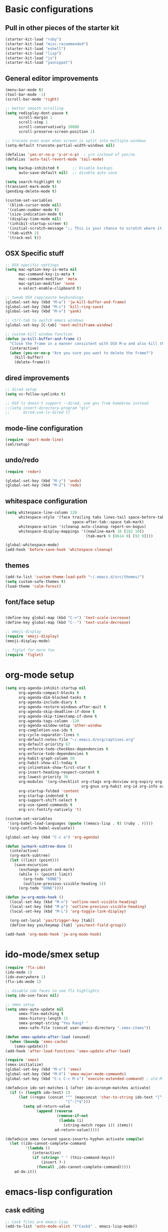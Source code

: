 * Basic configurations

** Pull in other pieces of the starter kit
#+BEGIN_SRC emacs-lisp
  (starter-kit-load "ruby")
  (starter-kit-load "misc-recommended")
  (starter-kit-load "eshell")
  (starter-kit-load "lisp")
  (starter-kit-load "js")
  (starter-kit-load "yasnippet")
#+END_SRC

** General editor improvements
#+BEGIN_SRC emacs-lisp
  (menu-bar-mode t)
  (tool-bar-mode -1)
  (scroll-bar-mode 'right)

  ;; better smooth scrolling
  (setq redisplay-dont-pause t
        scroll-margin 1
        scroll-step 1
        scroll-conservatively 10000
        scroll-preserve-screen-position 1)

  ;; trucate even even when screen is split into multiple windows
  (setq-default truncate-partial-width-windows nil)

  (defalias 'yes-or-no-p 'y-or-n-p)  ; y/n instead of yes/no
  (defalias 'auto-tail-revert-mode 'tail-mode)

  (setq backup-inhibited t      ;; Disable backups
        auto-save-default nil)  ;; disable auto save

  (setq search-highlight t)
  (transient-mark-mode t)
  (pending-delete-mode t)

  (custom-set-variables
   '(blink-cursor-mode nil)
   '(column-number-mode t)
   '(size-indication-mode t)
   '(display-time-mode nil)
   '(inhibit-startup-screen t)
   '(initial-scratch-message ";; This is your chance to scratch where it itches... in a manner of speaking")
   '(tab-width 2)
   '(track-eol t))
#+END_SRC
** OSX Specific stuff
#+BEGIN_SRC emacs-lisp
  ;; OSX specific settings
  (setq mac-option-key-is-meta nil
        mac-command-key-is-meta t
        mac-command-modifier 'meta
        mac-option-modifier 'none
        x-select-enable-clipboard t)

  ;; tweak OSX copy/paste keybindings
  (global-set-key (kbd "M-w") 'jw-kill-buffer-and-frame)
  (global-set-key (kbd "M-c") 'kill-ring-save)
  (global-set-key (kbd "M-v") 'yank)

  ;; ctrl-tab to switch emacs windows
  (global-set-key [C-tab] 'next-multiframe-window)

  ;; custom kill window function
  (defun jw-kill-buffer-and-frame ()
    "Close the frame in a manner consistent with OSX M-w and also kill the buffer"
    (interactive)
    (when (yes-or-no-p "Are you sure you want to delete the frame?")
      (kill-buffer)
      (delete-frame)))
#+END_SRC
** dired improvements
#+BEGIN_SRC emacs-lisp
  ;; dired setup
  (setq vc-follow-symlinks t)

  ;; OSX ls doesn't support --dired, use gnu from homebrew instead
  ;;(setq insert-directory-program "gls"
  ;;      dired-use-ls-dired t)
#+END_SRC

** mode-line configuration
#+BEGIN_SRC emacs-lisp
  (require 'smart-mode-line)
  (sml/setup)
#+END_SRC

** undo/redo
#+BEGIN_SRC emacs-lisp
  (require 'redo+)

  (global-set-key (kbd "M-z") 'undo)
  (global-set-key (kbd "M-Z") 'redo)
#+END_SRC

** whitespace configuration
#+BEGIN_SRC emacs-lisp
  (setq whitespace-line-column 120
        whitespace-style '(face trailing tabs lines-tail space-before-tab::space
                                space-after-tab::space tab-mark)
        whitespace-action '(cleanup auto-cleanup report-on-bogus)
        whitespace-display-mappings '((newline-mark 10 [182 10])
                                      (tab-mark 9 [8614 9] [92 9])))

  (global-whitespace-mode)
  (add-hook 'before-save-hook 'whitespace-cleanup)
#+END_SRC

** themes
#+BEGIN_SRC emacs-lisp
  (add-to-list 'custom-theme-load-path "~/.emacs.d/src/themes/")
  (setq custom-safe-themes t)
  (load-theme 'calm-forest)
#+END_SRC

** font/face setup
#+BEGIN_SRC emacs-lisp

  (define-key global-map (kbd "C-+") 'text-scale-increase)
  (define-key global-map (kbd "C--") 'text-scale-decrease)

  ;; emoji-display
  (require 'emoji-display)
  (emoji-display-mode)

  ;; figlet for more fun
  (require 'figlet)
#+END_SRC
* org-mode setup
  #+BEGIN_SRC emacs-lisp
    (setq org-agenda-inhibit-startup nil
          org-agenda-compact-blocks t
          org-agenda-dim-blocked-tasks t
          org-agenda-include-diary t
          org-agenda-restore-windows-after-quit t
          org-agenda-skip-deadline-if-done t
          org-agenda-skip-timestamp-if-done t
          org-agenda-tags-column -120
          org-agenda-window-setup 'other-window
          org-completion-use-ido t
          org-cycle-separator-lines 0
          org-default-notes-file "~/.emacs.d/org/captives.org"
          org-default-priority 67
          org-enforce-todo-checkbox-dependencies t
          org-enforce-todo-dependencies t
          org-habit-graph-column 50
          org-habit-show-all-today t
          org-inlinetask-show-first-star t
          org-insert-heading-respect-content t
          org-lowest-priority 70
          org-modules '(org-checklist org-ctags org-docview org-expiry org-git-link
                                      org-gnus org-habit org-id org-info org-jsinfo org-toc)
          org-startup-folded 'content
          org-startup-indented t
          org-support-shift-select t
          org-use-speed-commands t
          org-src-fontify-natively 't)

    (custom-set-variables
     '(org-babel-load-languages (quote ((emacs-lisp . t) (ruby . r))))
     '(org-confirm-babel-evaluate))

    (global-set-key (kbd "C-c a") 'org-agenda)

    (defun jw/mark-subtree-done ()
      (interactive)
      (org-mark-subtree)
      (let ((limit (point)))
        (save-excursion
          (exchange-point-and-mark)
          (while (> (point) limit)
            (org-todo "DONE")
            (outline-previous-visible-heading 1))
          (org-todo "DONE"))))

    (defun jw-org-mode-hook ()
      (local-set-key (kbd "M-n") 'outline-next-visible-heading)
      (local-set-key (kbd "M-p") 'outline-previous-visible-heading)
      (local-set-key (kbd "M-L") 'org-toggle-link-display)

      (org-set-local 'yas/trigger-key [tab])
      (define-key yas/keymap [tab] 'yas/next-field-group))

    (add-hook 'org-mode-hook 'jw-org-mode-hook)
  #+END_SRC
* ido-mode/smex setup
#+BEGIN_SRC emacs-lisp
  (require 'flx-ido)
  (ido-mode 1)
  (ido-everywhere 1)
  (flx-ido-mode 1)

  ;; disable ido faces to see flx highlights
  (setq ido-use-faces nil)

  ;; smex setup
  (setq smex-auto-update nil
        smex-flex-matching t
        smex-history-length 15
        smex-prompt-string "You Rang? "
        smex-safe-file (concat user-emacs-directory ".smex-items"))

  (defun smex-update-after-load (unused)
    (when (boundp 'smex-cache)
      (smex-update)))
  (add-hook 'after-load-functions 'smex-update-after-load)

  (require 'smex)
  (smex-initialize)
  (global-set-key (kbd "M-x") 'smex)
  (global-set-key (kbd "M-X") 'smex-major-mode-commands)
  (global-set-key (kbd "C-c C-c M-x") 'execute-extended-command) ; old M-x definition

  (defadvice ido-set-matches-1 (after ido-acronym-matches activate)
    (if (> (length ido-text) 1)
        (let ((regex (concat "^" (mapconcat 'char-to-string ido-text "[^-]*-")
                             "[^-]*$")))
          (setq ad-return-value
                (append (reverse
                         (remove-if-not
                          (lambda (i)
                            (string-match regex i)) items))
                        ad-return-value)))))

  (defadvice smex (around space-inserts-hyphen activate compile)
    (let ((ido-cannot-complete-command
           '(lambda ()
              (interactive)
              (if (string= " " (this-command-keys))
                  (insert ?-)
                (funcall ,ido-cannot-complete-command)))))
      ad-do-it))

#+END_SRC
* emacs-lisp configuration

** cask editing
#+BEGIN_SRC emacs-lisp
  ;; Cask files are emacs-lisp
  (add-to-list 'auto-mode-alist '("Cask$" . emacs-lisp-mode))

#+END_SRC

* smartparans configuration
#+BEGIN_SRC emacs-lisp
  (require 'smartparens-config)
  (require 'smartparens-ruby)

  (smartparens-global-mode t)
  (show-smartparens-global-mode t)

  (--each sp--html-modes
    (eval-after-load (symbol-name it) '(require 'smartparens-html)))

  (sp-with-modes '(rhtml-mode)
                 (sp-local-pair "<" ">")
                 (sp-local-pair "<%" "%>"))

  (sp-pair "'" nil :unless '(sp-point-after-word-p))
  (sp-with-modes sp--lisp-modes
    (sp-local-pair "'" nil :actions nil)
    (sp-local-pair "`" "'" :when '(sp-in-string-p))
    (sp-local-pair "(" nil :bind "C-("))

  (sp-with-modes sp--html-modes
    (sp-local-pair "<%" "%>"))

  (sp-local-pair 'minibuffer-inactive-mode "'" nil :actions nil)

  (define-key emacs-lisp-mode-map (kbd ")") 'sp-up-sexp)

  ;; (define-key sp-keymap (kbd "C-M-f") 'sp-forward-sexp)
  ;; (define-key sp-keymap (kbd "C-M-b") 'sp-backward-sexp)

  ;; (define-key sp-keymap (kbd "C-M-d") 'sp-down-sexp)
  ;; (define-key sp-keymap (kbd "C-M-a") 'sp-backward-down-sexp)
  ;; (define-key sp-keymap (kbd "C-S-a") 'sp-beginning-of-sexp)
  ;; (define-key sp-keymap (kbd "C-S-e") 'sp-end-of-sexp)

  ;; (define-key sp-keymap (kbd "C-M-e") 'sp-up-sexp)
  ;; (define-key sp-keymap (kbd "C-M-u") 'sp-backward-up-sexp)
  ;; (define-key sp-keymap (kbd "C-M-t") 'sp-transpose-sexp)

  ;; (define-key sp-keymap (kbd "C-M-n") 'sp-next-sexp)
  ;; (define-key sp-keymap (kbd "C-M-p") 'sp-previous-sexp)

  ;; (define-key sp-keymap (kbd "C-M-k") 'sp-kill-sexp)
  ;; (define-key sp-keymap (kbd "C-M-w") 'sp-copy-sexp)

  ;; (define-key sp-keymap (kbd "M-<delete>") 'sp-unwrap-sexp)
  ;; (define-key sp-keymap (kbd "M-<backspace>") 'sp-backward-unwrap-sexp)

  ;; (define-key sp-keymap (kbd "C-<right>") 'sp-forward-slurp-sexp)
  ;; (define-key sp-keymap (kbd "C-<left>") 'sp-forward-barf-sexp)
  ;; (define-key sp-keymap (kbd "C-M-<left>") 'sp-backward-slurp-sexp)
  ;; (define-key sp-keymap (kbd "C-M-<right>") 'sp-backward-barf-sexp)

  ;; (define-key sp-keymap (kbd "M-D") 'sp-splice-sexp)
  ;; (define-key sp-keymap (kbd "C-M-<delete>") 'sp-splice-sexp-killing-forward)
  ;; (define-key sp-keymap (kbd "C-M-<backspace>") 'sp-splice-sexp-killing-backward)
  ;; (define-key sp-keymap (kbd "C-S-<backspace>") 'sp-splice-sexp-killing-around)

  ;; (define-key sp-keymap (kbd "C-]") 'sp-select-next-thing-exchange)
  ;; (define-key sp-keymap (kbd "C-<left_bracket>") 'sp-select-previous-thing)
  ;; (define-key sp-keymap (kbd "C-M-]") 'sp-select-next-thing)

  ;; (define-key sp-keymap (kbd "M-F") 'sp-forward-symbol)
  ;; (define-key sp-keymap (kbd "M-B") 'sp-backward-symbol)

  ;; (define-key sp-keymap (kbd "H-t") 'sp-prefix-tag-object)
  ;; (define-key sp-keymap (kbd "H-p") 'sp-prefix-pair-object)
  ;; (define-key sp-keymap (kbd "H-s c") 'sp-convolute-sexp)
  ;; (define-key sp-keymap (kbd "H-s a") 'sp-absorb-sexp)
  ;; (define-key sp-keymap (kbd "H-s e") 'sp-emit-sexp)
  ;; (define-key sp-keymap (kbd "H-s p") 'sp-add-to-previous-sexp)
  ;; (define-key sp-keymap (kbd "H-s n") 'sp-add-to-next-sexp)
  ;; (define-key sp-keymap (kbd "H-s j") 'sp-join-sexp)
  ;; (define-key sp-keymap (kbd "H-s s") 'sp-split-sexp)

  ;; ;;;; Smartparens
  ;; (require 'smartparens-config)           ; Setup standard configuration

  ;; (stante-after smartparens
  ;;   (setq sp-autoskip-closing-pair 'always
  ;;         ;; Don't kill the entire symbol on C-k
  ;;         sp-hybrid-kill-entire-symbol nil)

  ;;   ;; Smartparens bindings
  ;;   (let ((map smartparens-mode-map))
  ;;     ;; Movement and navigation
  ;;     (define-key map (kbd "C-M-f") #'sp-forward-sexp)
  ;;     (define-key map (kbd "C-M-b") #'sp-backward-sexp)
  ;;     (define-key map (kbd "C-M-u") #'sp-backward-up-sexp)
  ;;     (define-key map (kbd "C-M-d") #'sp-down-sexp)
  ;;     (define-key map (kbd "C-M-p") #'sp-backward-down-sexp)
  ;;     (define-key map (kbd "C-M-n") #'sp-up-sexp)
  ;;     ;; Deleting and killing
  ;;     (define-key map (kbd "C-M-k") #'sp-kill-sexp)
  ;;     (define-key map (kbd "C-M-w") #'sp-copy-sexp)
  ;;     ;; Depth changing
  ;;     (define-key map (kbd "M-s") #'sp-splice-sexp)
  ;;     (define-key map (kbd "M-<up>") #'sp-splice-sexp-killing-backward)
  ;;     (define-key map (kbd "M-<down>") #'sp-splice-sexp-killing-forward)
  ;;     (define-key map (kbd "M-r") #'sp-splice-sexp-killing-around)
  ;;     (define-key map (kbd "M-?") #'sp-convolute-sexp)
  ;;     ;; Barfage & Slurpage
  ;;     (define-key map (kbd "C-)")  #'sp-forward-slurp-sexp)
  ;;     (define-key map (kbd "C-<right>") #'sp-forward-slurp-sexp)
  ;;     (define-key map (kbd "C-}")  #'sp-forward-barf-sexp)
  ;;     (define-key map (kbd "C-<left>") #'sp-forward-barf-sexp)
  ;;     (define-key map (kbd "C-(")  #'sp-backward-slurp-sexp)
  ;;     (define-key map (kbd "C-M-<left>") #'sp-backward-slurp-sexp)
  ;;     (define-key map (kbd "C-{")  #'sp-backward-barf-sexp)
  ;;     (define-key map (kbd "C-M-<right>") #'sp-backward-barf-sexp)
  ;;     ;; Miscellaneous commands
  ;;     (define-key map (kbd "M-S") #'sp-split-sexp)
  ;;     (define-key map (kbd "M-J") #'sp-join-sexp)
  ;;     (define-key map (kbd "C-M-t") #'sp-transpose-sexp))

  ;;   ;; Some additional bindings for strict mode
  ;;   (let ((map smartparens-strict-mode-map))
  ;;     (define-key map (kbd "M-q") #'sp-indent-defun)
  ;;     (define-key map (kbd "C-j") #'sp-newline)))

  ;; (smartparens-global-mode)
  ;; (show-smartparens-global-mode)          ; Show parenthesis


#+END_SRC

* general development
#+BEGIN_SRC emacs-lisp

  (global-set-key (kbd "M-/") 'comment-or-uncomment-region)

  (global-set-key "\C-xy" 'revert-buffer)
#+END_SRC
* ruby configuration
#+BEGIN_SRC emacs-lisp
  (require 'chruby)
  (chruby "ruby-2.1.1")

  (require 'bundler)

  (require 'robe)
  (add-hook 'enh-ruby-mode 'robe-mode)
  (push 'ac-source-robe ac-sources)
  (add-hook 'robe-mode-hook 'ac-robe-setup)

#+END_SRC
* auto-complete setup
#+BEGIN_SRC emacs-lisp
  (require 'auto-complete-config)
  (add-to-list 'ac-dictionary-dictionaries "~/.emacs.d/.cask/24.3.50.1/elpa/auto-complete-20140322.321/dict")
  (ac-config-default)
  (add-to-list 'ac-modes 'ruby-mode)
  (add-to-list 'ac-modes 'web-mode)
#+END_SRC
